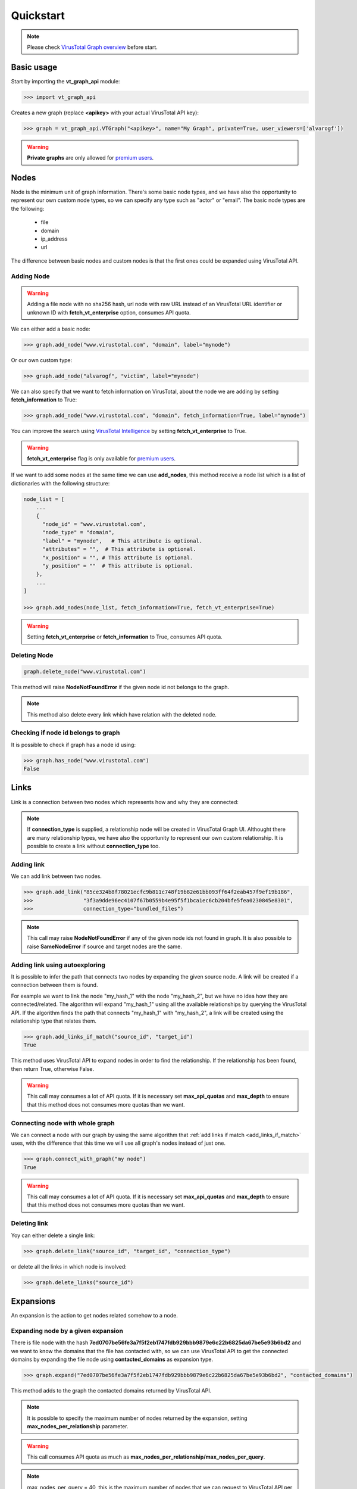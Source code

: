 **************
Quickstart
**************

.. note::

  Please check `VirusTotal Graph overview <https://www.virustotal.com/gui/graph-overview>`_ before start.

Basic usage
==========================

Start by importing the **vt_graph_api** module:

.. code-block:: python

  >>> import vt_graph_api

Creates a new graph (replace **<apikey>** with your actual VirusTotal API key):

.. code-block:: python

  >>> graph = vt_graph_api.VTGraph("<apikey>", name="My Graph", private=True, user_viewers=['alvarogf'])

.. warning::

  **Private graphs** are only allowed for `premium users <https://www.virustotal.com/gui/graph-overview>`_.

Nodes
==========================

Node is the minimum unit of graph information. There's some basic node types, and we have also the opportunity to represent our own custom node types, so we can specify any type such as "actor" or "email". The basic node types are the following:

  + file
  + domain
  + ip_address
  + url

The difference between basic nodes and custom nodes is that the first ones could be expanded using VirusTotal API.

Adding Node
-------------------

.. warning::

  Adding a file node with no sha256 hash, url node with raw URL instead of an VirusTotal URL identifier or unknown
  ID with **fetch_vt_enterprise** option, consumes API quota.

We can either add a basic node:

.. code-block:: python

  >>> graph.add_node("www.virustotal.com", "domain", label="mynode")

Or our own custom type:

.. code-block:: python

  >>> graph.add_node("alvarogf", "victim", label="mynode")

We can also specify that we want to fetch information on VirusTotal, about the node we are adding by setting **fetch_information** to True:

.. code-block:: python

  >>> graph.add_node("www.virustotal.com", "domain", fetch_information=True, label="mynode")

You can improve the search using `VirusTotal Intelligence <https://www.virustotal.com/gui/intelligence-overview>`_ 
by setting **fetch_vt_enterprise** to True.

.. warning::

  **fetch_vt_enterprise** flag is only available for `premium users <https://www.virustotal.com/gui/intelligence-overview>`_.

If we want to add some nodes at the same time we can use **add_nodes**, this method
receive a node list which is a list of dictionaries with the following structure:

.. code-block:: python

  node_list = [
      ...
      {
        "node_id" = "www.virustotal.com",
        "node_type" = "domain",
        "label" = "mynode",   # This attribute is optional. 
        "attributes" = "",  # This attribute is optional. 
        "x_position" = "", # This attribute is optional. 
        "y_position" = ""  # This attribute is optional. 
      },
      ...
  ]

  >>> graph.add_nodes(node_list, fetch_information=True, fetch_vt_enterprise=True)

.. seealso:: 

  For advanced usage, please check :ref:`APIReference overview`.

.. warning::

  Setting **fetch_vt_enterprise** or **fetch_information** to True, consumes API quota.

Deleting Node
-------------------

.. code-block:: python

  graph.delete_node("www.virustotal.com")

This method will raise **NodeNotFoundError** if the given node id not belongs to the graph.

.. note::

  This method also delete every link which have relation with the deleted node.

Checking if node id belongs to graph
--------------------------------------

It is possible to check if graph has a node id using:

.. code-block:: python

  >>> graph.has_node("www.virustotal.com")
  False


Links
==========================

Link is a connection between two nodes which represents how and why they are connected:

.. note::

  If **connection_type** is supplied, a relationship node will be created in VirusTotal Graph UI. Althought there are many 
  relationship types, we have also the opportunity to represent our own custom relationship. It is possible to create a 
  link without **connection_type** too.

.. seealso::

  Please see VirusTotal documentation in order to check all VirusTotal relationship types:

  + `File <https://developers.virustotal.com/v3/reference/#files-relationships>`_.
  + `URL <https://developers.virustotal.com/v3/reference/#urls-relationships>`_.
  + `Domain <https://developers.virustotal.com/v3/reference/#domains-relationships>`_.
  + `IP <https://developers.virustotal.com/v3/reference/#ip-relationships>`_.
    
Adding link
-------------------

We can add link between two nodes. 

.. code-block:: python

  >>> graph.add_link("85ce324b8f78021ecfc9b811c748f19b82e61bb093ff64f2eab457f9ef19b186",
  >>>                "3f3a9dde96ec4107f67b0559b4e95f5f1bca1ec6cb204bfe5fea0230845e8301", 
  >>>                connection_type="bundled_files")

.. note::

  This call may raise **NodeNotFoundError** if any of the given node ids not found in 
  graph. It is also possible to raise **SameNodeError** if source and target nodes 
  are the same.


.. _add_links_if_match:

Adding link using autoexploring
------------------------------------

It is possible to infer the path that connects two nodes by expanding the given source node. 
A link will be created if a connection between them is found.

For example we want to link the node "my_hash_1" with the node "my_hash_2", but we have no
idea how they are connected/related. The algorithm will expand "my_hash_1" using all the 
available relationships by querying the VirusTotal API. If the algorithm finds the path that 
connects "my_hash_1" with "my_hash_2", a link will be created using the relationship type 
that relates them.

.. code-block:: python

  >>> graph.add_links_if_match("source_id", "target_id")
  True

This method uses VirusTotal API to expand nodes in order to find the relationship. If the 
relationship has been found, then return True, otherwise False.

.. warning::

  This call may consumes a lot of API quota. If it is necessary set **max_api_quotas** and
  **max_depth** to ensure that this method does not consumes more quotas than we want.

Connecting node with whole graph
-----------------------------------

We can connect a node with our graph by using the same algorithm that :ref:`add links if match <add_links_if_match>` uses,
with the difference that this time we will use all graph's nodes instead of just one. 

.. code-block:: python

  >>> graph.connect_with_graph("my node")
  True

.. warning::

  This call may consumes a lot of API quota. If it is necessary set **max_api_quotas** and
  **max_depth** to ensure that this method does not consumes more quotas than we want.

Deleting link
-------------------

Yoy can either delete a single link:

.. code-block::

  >>> graph.delete_link("source_id", "target_id", "connection_type")

or delete all the links in which node is involved:

.. code-block::

  >>> graph.delete_links("source_id")

.. seealso::

  Please check the :ref:`APIReference overview` to take more information about the errors that could be 
  raised by this methods.

Expansions
==========================

An expansion is the action to get nodes related somehow to a node.

.. seealso::

  Please see VirusTotal documentation in order to check relationship types:

  + `File <https://developers.virustotal.com/v3/reference/#files-relationships>`_.
  + `URL <https://developers.virustotal.com/v3/reference/#urls-relationships>`_.
  + `Domain <https://developers.virustotal.com/v3/reference/#domains-relationships>`_.
  + `IP <https://developers.virustotal.com/v3/reference/#ip-relationships>`_.
  

Expanding node by a given expansion
----------------------------------------

There is file node with the hash **7ed0707be56fe3a7f5f2eb1747fdb929bbb9879e6c22b6825da67be5e93b6bd2** and we 
want to know the domains that the file has contacted with, so we can use VirusTotal API to get the connected domains by 
expanding the file node using **contacted_domains** as expansion type.

.. code-block:: python

  >>> graph.expand("7ed0707be56fe3a7f5f2eb1747fdb929bbb9879e6c22b6825da67be5e93b6bd2", "contacted_domains")

This method adds to the graph the contacted domains returned by VirusTotal API.

.. note::

  It is possible to specify the maximum number of nodes returned by the expansion, setting
  **max_nodes_per_relationship** parameter.

.. warning::

  This call consumes API quota as much as **max_nodes_per_relationship/max_nodes_per_query**.

.. note::

  max_nodes_per_query = 40, this is the maximum number of nodes that we can request to VirusTotal API per query.

.. seealso:: 
  
  Please check :ref:`APIReference overview` for more information.

Expanding node one level
-----------------------------

We can expand a node in all of his available expansions:

.. code-block:: python

  >>> graph.expand_one_level("7ed0707be56fe3a7f5f2eb1747fdb929bbb9879e6c22b6825da67be5e93b6bd2", max_nodes_per_relationship=10)

.. warning::

  This call consumes API quota as much as **the number of node's expansions * max_nodes_per_relationship/max_nodes_per_query**.

Expanding the whole graph
-----------------------------

Alternatively we can expand the whole graph all the levels that we want:

.. code-block:: python

  >>> graph.expand_n_level(level=2)


.. note::

  As the methods before, we can specify **max_nodes_per_relationship** and **max_nodes** to ensure that we will not take
  more nodes than necessary.

.. warning::

  This call consumes API quota as much as **the number of total expansion of each graph node * max_nodes_per_relationship/max_nodes_per_query**.
  
.. seealso:: 
  
  Please see :ref:`APIReference overview` for more information.

Save
=============

Once our graph is finished we can save it in VirusTotal:

.. code-block:: python

  >>> graph.save_graph()

.. note::

  At this point if the Graph is set public it will be searchable in VirusTotal UI.

Load
=============

We can recover a VirusTotal Graph if we have his **ID**:

.. code-block:: python

  >>> vt_graph_api.VTGraph.load_graph("<graphid>", "<apikey>")

We can retrieve graphs that we are viewer, editor or owner.

.. warning::

  We cannot modify and save the loaded graph if we have no editor permissions.

.. seealso:: Please see also **clone_graph** method.


Clone
=============

.. code-block:: python

  >>> vt_graph_api.VTGraph.clone_graph("<graphid>", "<apikey>")

.. warning::

  This method does not clone the original user/group viewers/editors. It is necessary to call **save_graph()** in order
  to save the cloned graph in VirusTotal.
  
  
.. seealso:: 
  
  Please check :ref:`APIReference overview` for advanced usage.

Utilities
=============

Check if someone is viewer
---------------------------

.. code-block:: python

  >>> vt_graph_api.is_viewer("<username>", "<graphid>", "<apikey>")
  False


Check if someone is editor
----------------------------

.. code-block:: python

  >>> vt_graph_api.is_viewer("<username>", "<graphid>", "<apikey>")
  False

Getting link
-----------------------

.. code-block:: python

  >>> vt_graph_api.get_ui_link()
  'https://www.virustotal.com/graph/{graph_id}'


Getting iframe
-----------------------

We can also get an **iframe link** in order to embed the graph in our website.

.. code-block:: python

  >>> vt_graph_api.get_iframe_code()
  '<iframe src="https://www.virustotal.com/graph/embed/{graph_id}" width="800" height="600"></iframe>'


Getting API quota consumed
------------------------------

We can get how many API quota we have consumed since the script started

.. code-block::

  >>> graph.get_api_calls()
  1257
